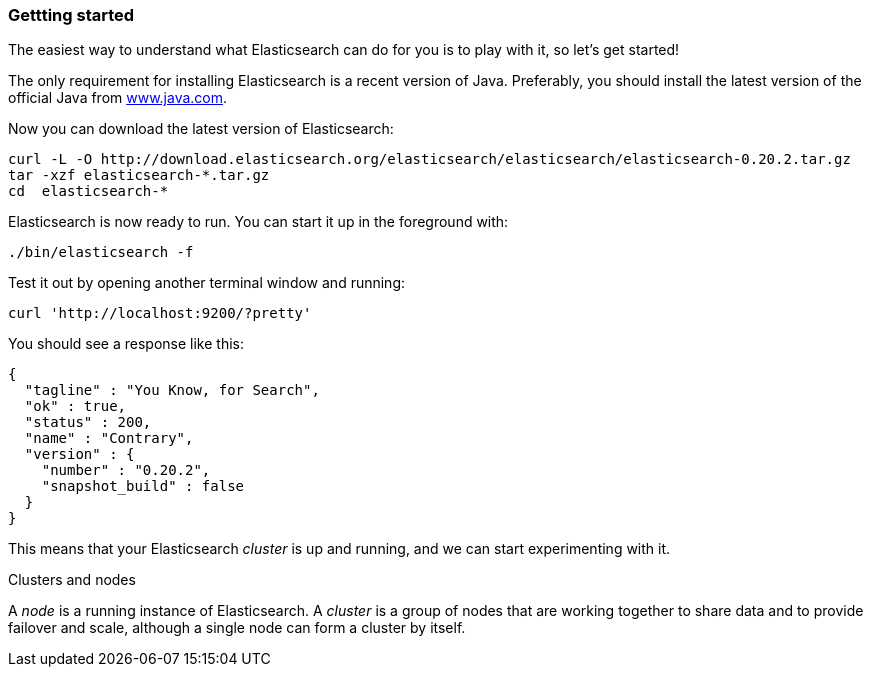 === Gettting started

The easiest way to understand what Elasticsearch can do for you is to
play with it, so let's get started!

The only requirement for installing Elasticsearch is a recent version of Java.
Preferably, you should install the latest version of the official Java
from http://www.java.com[www.java.com].

Now you can download the latest version of Elasticsearch:

    curl -L -O http://download.elasticsearch.org/elasticsearch/elasticsearch/elasticsearch-0.20.2.tar.gz
    tar -xzf elasticsearch-*.tar.gz
    cd  elasticsearch-*

Elasticsearch is now ready to run. You can start it up in the foreground
with:

    ./bin/elasticsearch -f

Test it out by opening another terminal window and running:

    curl 'http://localhost:9200/?pretty'

You should see a response like this:

    {
      "tagline" : "You Know, for Search",
      "ok" : true,
      "status" : 200,
      "name" : "Contrary",
      "version" : {
        "number" : "0.20.2",
        "snapshot_build" : false
      }
    }

This means that your Elasticsearch _cluster_ is up and running, and we can
start experimenting with it.

.Clusters and nodes
****
A _node_ is a running instance of Elasticsearch. A _cluster_ is a group
of nodes that are working together to share data and to provide failover and
scale, although a single node can form a cluster by itself.
****
